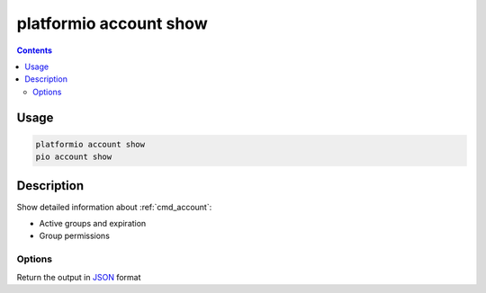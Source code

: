 ..  Copyright (c) 2014-present PlatformIO <contact@platformio.org>
    Licensed under the Apache License, Version 2.0 (the "License");
    you may not use this file except in compliance with the License.
    You may obtain a copy of the License at
       http://www.apache.org/licenses/LICENSE-2.0
    Unless required by applicable law or agreed to in writing, software
    distributed under the License is distributed on an "AS IS" BASIS,
    WITHOUT WARRANTIES OR CONDITIONS OF ANY KIND, either express or implied.
    See the License for the specific language governing permissions and
    limitations under the License.

.. _cmd_account_show:

platformio account show
=======================

.. contents::

Usage
-----

.. code-block:: bash

    platformio account show
    pio account show

Description
-----------

Show detailed information about :ref:`cmd_account`:

* Active groups and expiration
* Group permissions

Options
~~~~~~~

.. program:: platformio account show

.. option::
    --json-output

Return the output in `JSON <http://en.wikipedia.org/wiki/JSON>`_ format
